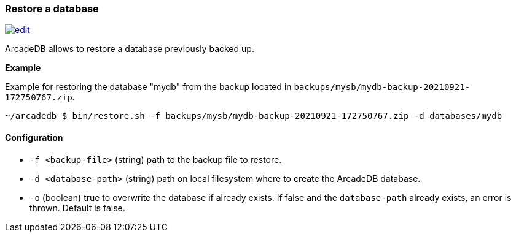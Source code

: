 [[Restore]]
=== Restore a database

image:../images/edit.png[link="https://github.com/ArcadeData/arcadedb-docs/blob/main/src/main/asciidoc/tools/restore.adoc" float=right]

ArcadeDB allows to restore a database previously backed up.

**Example**

Example for restoring the database "mydb" from the backup located in `backups/mysb/mydb-backup-20210921-172750767.zip`.

```shell
~/arcadedb $ bin/restore.sh -f backups/mysb/mydb-backup-20210921-172750767.zip -d databases/mydb

```

==== Configuration

- `-f <backup-file>`   (string) path to the backup file to restore.
- `-d <database-path>` (string) path on local filesystem where to create the ArcadeDB database.
- `-o`                 (boolean) true to overwrite the database if already exists.
If false and the `database-path` already exists, an error is thrown.
Default is false.

